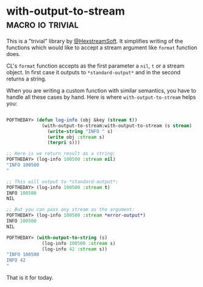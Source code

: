 * with-output-to-stream :macro:io:trivial:
:PROPERTIES:
:Documentation: :(
:Docstrings: :(
:Tests:    :(
:Examples: :(
:RepositoryActivity: :(
:CI:       :(
:END:

This is a "trivial" library by [[https://twitter.com/HexstreamSoft][@HexstreamSoft]]. It simplifies writing of
the functions which would like to accept a stream argument like ~format~
function does.

CL's ~format~ function accepts as the first parameter a ~nil~, ~t~ or a stream
object. In first case it outputs to ~*standard-output*~ and in the second
returns a string.

When you are writing a custom function with similar semantics, you have
to handle all these cases by hand. Here is where ~with-output-to-stream~
helps you:


#+begin_src lisp

POFTHEDAY> (defun log-info (obj &key (stream t))
             (with-output-to-stream:with-output-to-stream (s stream)
               (write-string "INFO " s)
               (write obj :stream s)
               (terpri s)))

;; Here is we return result as a string:
POFTHEDAY> (log-info 100500 :stream nil)
"INFO 100500
"

;; This will output to *standard-output*:
POFTHEDAY> (log-info 100500 :stream t)
INFO 100500
NIL

;; But you can pass any stream as the argument:
POFTHEDAY> (log-info 100500 :stream *error-output*)
INFO 100500
NIL

POFTHEDAY> (with-output-to-string (s)
             (log-info 100500 :stream s)
             (log-info 42 :stream s))
"INFO 100500
INFO 42
"

#+end_src

That is it for today.
